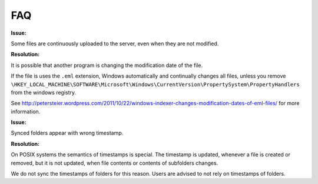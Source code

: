 FAQ
===

**Issue:**

Some files are continuously uploaded to the server, even when they are not modified.

**Resolution:**

It is possible that another program is changing the modification date of the file.

If the file is uses the ``.eml`` extension, Windows automatically and
continually changes all files, unless you remove
``\HKEY_LOCAL_MACHINE\SOFTWARE\Microsoft\Windows\CurrentVersion\PropertySystem\PropertyHandlers``
from the windows registry.

See http://petersteier.wordpress.com/2011/10/22/windows-indexer-changes-modification-dates-of-eml-files/ for more information.


**Issue:**

Synced folders appear with wrong timestamp.

**Resolution:**

On POSIX systems the semantics of timestamps is special. The timestamp is updated, whenever a file is created or removed,
but it is not updated, when file contents or contents of subfolders changes.

We do not sync the timestamps of folders for this reason.
Users are advised to not rely on timestamps of folders.


